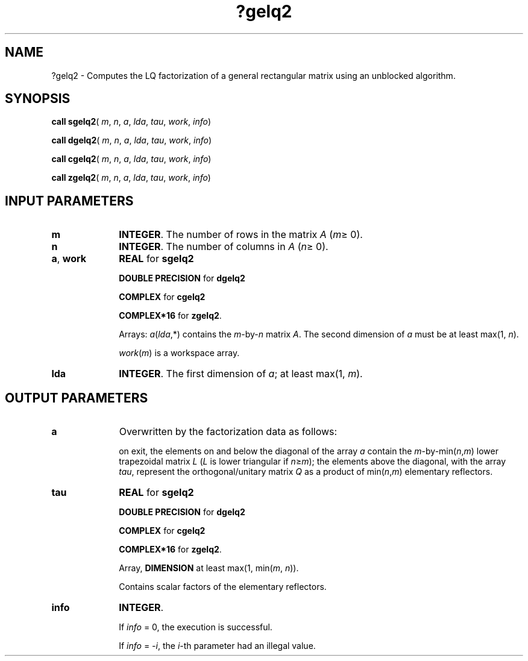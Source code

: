 .\" Copyright (c) 2002 \- 2008 Intel Corporation
.\" All rights reserved.
.\"
.TH ?gelq2 3 "Intel Corporation" "Copyright(C) 2002 \- 2008" "Intel(R) Math Kernel Library"
.SH NAME
?gelq2 \- Computes the LQ factorization of a general rectangular matrix using an unblocked algorithm.
.SH SYNOPSIS
.PP
\fBcall sgelq2\fR( \fIm\fR, \fIn\fR, \fIa\fR, \fIlda\fR, \fItau\fR, \fIwork\fR, \fIinfo\fR)
.PP
\fBcall dgelq2\fR( \fIm\fR, \fIn\fR, \fIa\fR, \fIlda\fR, \fItau\fR, \fIwork\fR, \fIinfo\fR)
.PP
\fBcall cgelq2\fR( \fIm\fR, \fIn\fR, \fIa\fR, \fIlda\fR, \fItau\fR, \fIwork\fR, \fIinfo\fR)
.PP
\fBcall zgelq2\fR( \fIm\fR, \fIn\fR, \fIa\fR, \fIlda\fR, \fItau\fR, \fIwork\fR, \fIinfo\fR)
.SH INPUT PARAMETERS

.TP 10
\fBm\fR
.NL
\fBINTEGER\fR. The number of rows in the matrix \fIA\fR (\fIm\fR\(>= 0). 
.TP 10
\fBn\fR
.NL
\fBINTEGER\fR. The number of columns in \fIA\fR (\fIn\fR\(>= 0). 
.TP 10
\fBa\fR, \fBwork\fR
.NL
\fBREAL\fR for \fBsgelq2\fR
.IP
\fBDOUBLE PRECISION\fR for \fBdgelq2\fR
.IP
\fBCOMPLEX\fR for \fBcgelq2\fR
.IP
\fBCOMPLEX*16\fR for \fBzgelq2\fR.
.IP
Arrays: \fIa\fR(\fIlda\fR,*) contains the \fIm\fR-by-\fIn\fR matrix \fIA\fR. The second dimension of \fIa\fR must be at least max(1, \fIn\fR).
.IP
\fIwork\fR(\fIm\fR) is a workspace array.
.TP 10
\fBlda\fR
.NL
\fBINTEGER\fR. The first dimension of \fIa\fR; at least max(1, \fIm\fR).
.SH OUTPUT PARAMETERS

.TP 10
\fBa\fR
.NL
Overwritten by the factorization data as follows:
.IP
on exit, the elements on and below the diagonal of the array \fIa\fR contain the \fIm\fR-by-min(\fIn\fR,\fIm\fR) lower trapezoidal matrix \fIL\fR (\fIL\fR is lower triangular if \fIn\fR\(>=\fIm\fR); the elements above the diagonal, with the array \fItau\fR, represent the orthogonal/unitary matrix \fIQ\fR as a product of min(\fIn\fR,\fIm\fR) elementary reflectors.
.TP 10
\fBtau\fR
.NL
\fBREAL\fR for \fBsgelq2\fR
.IP
\fBDOUBLE PRECISION\fR for \fBdgelq2\fR
.IP
\fBCOMPLEX\fR for \fBcgelq2\fR
.IP
\fBCOMPLEX*16\fR for \fBzgelq2\fR.
.IP
Array, \fBDIMENSION\fR at least max(1, min(\fIm\fR, \fIn\fR)). 
.IP
Contains scalar factors of the elementary reflectors.
.TP 10
\fBinfo\fR
.NL
\fBINTEGER\fR. 
.IP
If \fIinfo\fR = 0, the execution is successful. 
.IP
If \fIinfo\fR = \fI-i\fR, the \fIi\fR-th parameter had an illegal value.
